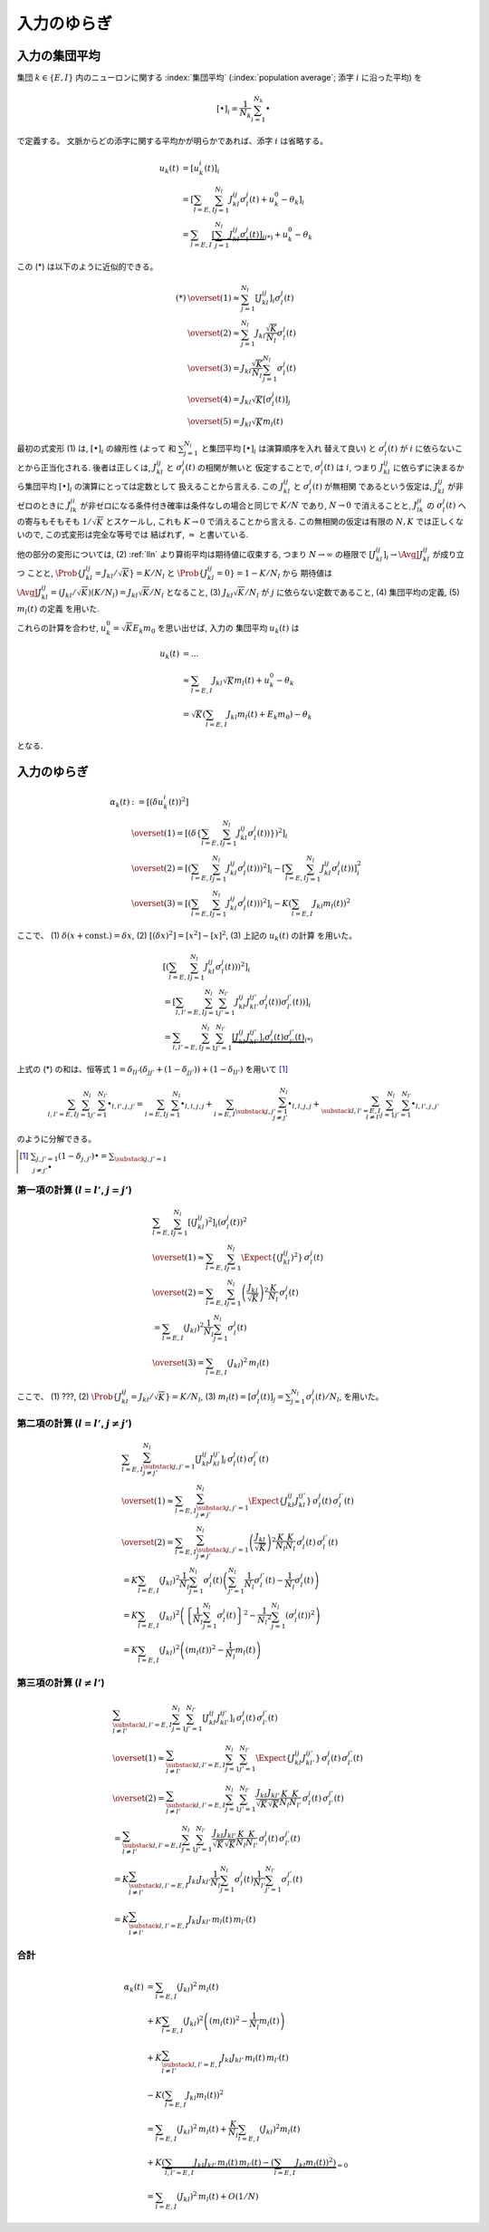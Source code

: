 .. _fluctuations-of-input:

==============
 入力のゆらぎ
==============

入力の集団平均
==============

集団 :math:`k \in \{ E, I \}` 内のニューロンに関する
:index:`集団平均` (:index:`population average`;
添字 :math:`i` に沿った平均) を

.. math::

   [ \bullet ]_i = \frac{1}{N_k} \sum_{i=1}^{N_k} \bullet

で定義する。
文脈からどの添字に関する平均かが明らかであれば、添字 :math:`i` は省略する。

.. math::

   u_k(t)
   & =
     [u_k^i (t)]_i
   \\
   & =
     \left[
       \sum_{l = E, I} \sum_{j=1}^{N_l} J_{kl}^{ij} \sigma_l^j(t)
       + u_k^0 - \theta_k
     \right]_i
   \\
   & =
     \sum_{l = E, I}
     \underbrace{
     \left[
       \sum_{j=1}^{N_l} J_{kl}^{ij} \sigma_l^j(t)
     \right]_i
     }_{(*)}
     + u_k^0 - \theta_k

この (*) は以下のように近似的できる。

.. math::

   (*)
   & \overset{(1)} \approx
     \sum_{j=1}^{N_l}
     \left[
       J_{kl}^{ij}
     \right]_i
     \sigma_l^j(t)
   \\
   & \overset{(2)} \approx
     \sum_{j=1}^{N_l}
     J_{kl} \frac{\sqrt K}{N_l}
     \sigma_l^j(t)
   \\
   & \overset{(3)} =
     J_{kl} \frac{\sqrt K}{N_l}
     \sum_{j=1}^{N_l}
     \sigma_l^j(t)
   \\
   & \overset{(4)} =
     J_{kl} \sqrt K
     \left[
       \sigma_l^j(t)
     \right]_j
   \\
   & \overset{(5)} =
     J_{kl} \sqrt K m_l(t)

最初の式変形 (1) は, :math:`[ \bullet ]_i` の線形性 (よって
和 :math:`\sum_{j=1}^{N_l}` と集団平均 :math:`[ \bullet ]_i` は演算順序を入れ
替えて良い) と :math:`\sigma_l^j(t)` が :math:`i` に依らないことから正当化される.
後者は正しくは, :math:`J_{kl}^{ij}` と :math:`\sigma_l^j(t)` の相関が無いと
仮定することで, :math:`\sigma_l^j(t)` は :math:`i`, つまり :math:`J_{kl}^{ij}`
に依らずに決まるから集団平均 :math:`[ \bullet ]_i` の演算にとっては定数として
扱えることから言える. この :math:`J_{kl}^{ij}` と :math:`\sigma_l^j(t)` が無相関
であるという仮定は, :math:`J_{kl}^{ij}` が非ゼロのときに :math:`J_{lk}^{ji}`
が非ゼロになる条件付き確率は条件なしの場合と同じで :math:`K/N` であり, :math:`N \to 0`
で消えることと, :math:`J_{lk}^{ji}` の :math:`\sigma_l^j(t)` への寄与もそもそも
:math:`1/\sqrt K` とスケールし, これも :math:`K \to 0` で消えることから言える.
この無相関の仮定は有限の :math:`N, K` では正しくないので, この式変形は完全な等号では
結ばれず, :math:`\approx` と書いている.

.. todo:: 式変形 :math:`[J_{kl}^{ij} \, \sigma_l^j(t)]_i
   = [J_{kl}^{ij}]_i \, \sigma_l^j(t)` を正当化する議論をもっと形式化する.
   説明に自然言語つかいすぎ！

   先に確率平均に行く方法もあるかも?:
   :math:`J_{kl}^{ij}` と :math:`\sigma_l^j(t)` が独立だという
   近似のもと, :math:`[J_{kl}^{ij} \sigma_l^j(t)]_i
   \approx \AvgJ{J_{kl}^{ij} \sigma_l^j(t)}
   = \AvgJ{J_{kl}^{ij}} \AvgJ{\sigma_l^j(t)}`
   であることを用いる. この :math:`\AvgJ{\sigma_l^j(t)}` は式変形 (4) にあるように,
   さらに集団平均 :math:`[\bullet]_j` がかかるから,
   :math:`\left[ \AvgJ{\sigma_l^j(t)} \right]_j = \AvgJ{[\sigma_l^j(t)]_j}
   = \AvgJ{m_l(t)}` となる. この系は self-averaging なので (とどこかで説明する
   必要があるけど,) :math:`\AvgJ{m_l(t)} = m_l(t)` となる.

他の部分の変形については,
(2) :ref:`lln` より算術平均は期待値に収束する, つまり :math:`N \to \infty`
の極限で :math:`\left[ J_{kl}^{ij} \right]_i \to \AvgJ{J_{kl}^{ij}}` が成り立つ
ことと, :math:`\Prob \{ J_{kl}^{ij} = {J_{kl}}/{\sqrt K}\} = {K}/{N_l}`
と :math:`\Prob \{ J_{kl}^{ij} = 0\} = 1 - {K}/{N_l}` から
期待値は :math:`\AvgJ{J_{kl}^{ij}} = ({J_{kl}}/{\sqrt K}) ({K}/{N_l})
= J_{kl} {\sqrt K}/{N_l}` となること,
(3) :math:`J_{kl} \sqrt K / N_l` が :math:`j` に依らない定数であること,
(4) 集団平均の定義,
(5) :math:`m_l(t)` の定義
を用いた.

これらの計算を合わせ, :math:`u_k^0 = \sqrt K E_k m_0` を思い出せば, 入力の
集団平均 :math:`u_k(t)` は

.. math::

   u_k(t)
   & = ...
   \\
   & \approx
     \sum_{l = E, I} J_{kl} \sqrt K m_l(t)
     + u_k^0 - \theta_k
   \\
   & =
     \sqrt K \left(
       \sum_{l = E, I} J_{kl} m_l(t) + E_k m_0
     \right)
     - \theta_k

となる.


入力のゆらぎ
============

.. math::

   \alpha_k(t)
   & :=
     [(\delta u_k^i (t))^2]
   \\
   & \overset{(1)} =
     \left[ \left( \delta \left\{
       \sum_{l = E, I} \sum_{j=1}^{N_l} J_{kl}^{ij} \sigma_l^j(t))
     \right\} \right)^2 \right]_i
   \\
   & \overset{(2)} =
     \left[ \left(
       \sum_{l = E, I} \sum_{j=1}^{N_l} J_{kl}^{ij} \sigma_l^j(t))
     \right)^2 \right]_i
     -
     \left[
       \sum_{l = E, I} \sum_{j=1}^{N_l} J_{kl}^{ij} \sigma_l^j(t))
     \right]_i^2
   \\
   & \overset{(3)} =
     \left[ \left(
       \sum_{l = E, I} \sum_{j=1}^{N_l} J_{kl}^{ij} \sigma_l^j(t))
     \right)^2 \right]_i
     -
     K \left(\sum_{l = E, I} J_{kl} m_l(t) \right)^2

ここで、
(1) :math:`\delta(x + \text{const.}) = \delta x`,
(2) :math:`[(\delta x)^2] = [x^2] - [x]^2`,
(3) 上記の :math:`u_k(t)` の計算
を用いた。


.. math::

   &
     \left[ \left(
       \sum_{l = E, I} \sum_{j=1}^{N_l} J_{kl}^{ij} \sigma_l^j(t))
     \right)^2 \right]_i
   \\
   & =
     \left[
       \sum_{l, l' = E, I} \sum_{j=1}^{N_l} \sum_{j'=1}^{N_{l'}}
       J_{kl}^{ij} J_{kl'}^{ij'} \sigma_l^j(t)) \sigma_{l'}^{j'}(t))
     \right]_i
   \\
   & =
     \sum_{l, l' = E, I} \sum_{j=1}^{N_l} \sum_{j'=1}^{N_{l'}}
     \underbrace{
     \left[
       J_{kl}^{ij} J_{kl'}^{ij'}
     \right]_i
     \sigma_l^j(t) \sigma_{l'}^{j'}(t)
     }_{(*)}

上式の (*) の和は、恒等式
:math:`1 = \delta_{ll'} (\delta_{jj'} + (1 - \delta_{jj'})) + (1 - \delta_{ll'})`
を用いて [#]_

.. math::

   \sum_{l, l' = E, I} \sum_{j=1}^{N_l} \sum_{j'=1}^{N_{l'}} \bullet_{l,l',j,j'}
   =
   \sum_{l = E, I} \sum_{j=1}^{N_l} \bullet_{l,l,j,j}
   +
   \sum_{l = E, I} \sum_{\substack{j,j'=1 \\ j \neq j'}}^{N_l}
   \bullet_{l,l,j,j}
   +
   \sum_{\substack{l, l' = E, I \\ l \neq l'}}
   \sum_{j=1}^{N_l} \sum_{j'=1}^{N_{l'}}
   \bullet_{l,l',j,j'}

のように分解できる。

.. [#] :math:`\sum_{j,j'=1} (1 - \delta_{j,j'}) \bullet
       = \sum_{\substack{j,j'=1 \\ j \neq j'}} \bullet`

第一項の計算 (:math:`l = l'`, :math:`j = j'`)
---------------------------------------------

.. math::

   &
     \sum_{l = E, I} \sum_{j=1}^{N_l}
     \left[
       (J_{kl}^{ij})^2
     \right]_i
     (\sigma_l^j(t))^2
   \\
   & \overset{(1)} \approx
     \sum_{l = E, I} \sum_{j=1}^{N_l}
     \Expect \{ (J_{kl}^{ij})^2 \}
     \, \sigma_l^j(t)
   \\
   & \overset{(2)} =
     \sum_{l = E, I} \sum_{j=1}^{N_l}
     \left( \frac{J_{kl}}{\sqrt K} \right)^2
     \frac{K}{N_l}
     \, \sigma_l^j(t)
   \\
   & =
     \sum_{l = E, I} ( J_{kl} )^2
     \frac{1}{N_l} \sum_{j=1}^{N_l} \sigma_l^j(t)
   \\
   & \overset{(3)} =
     \sum_{l = E, I} ( J_{kl} )^2 \,
     m_l(t)

ここで、
(1) ???,
(2) :math:`\Prob \{ J_{kl}^{ij} = J_{kl}/\sqrt K \} = K/N_l`,
(3) :math:`m_l(t) = [\sigma_l^j(t)]_j = \sum_{j=1}^{N_l} \sigma_l^j(t) / N_l`,
を用いた。


第二項の計算 (:math:`l = l'`, :math:`j \neq j'`)
------------------------------------------------

.. math::

   &
     \sum_{l = E, I} \sum_{\substack{j,j'=1 \\ j \neq j'}}^{N_l}
     \left[
       J_{kl}^{ij} J_{kl}^{ij'}
     \right]_i
     \, \sigma_l^j(t) \, \sigma_{l}^{j'}(t)
   \\
   & \overset{(1)} \approx
     \sum_{l = E, I} \sum_{\substack{j,j'=1 \\ j \neq j'}}^{N_l}
     \Expect \{ J_{kl}^{ij} J_{kl}^{ij'} \}
     \, \sigma_l^j(t) \, \sigma_{l}^{j'}(t)
   \\
   & \overset{(2)} =
     \sum_{l = E, I} \sum_{\substack{j,j'=1 \\ j \neq j'}}^{N_l}
     \left( \frac{J_{kl}}{\sqrt K} \right)^2
     \frac{K}{N_l} \frac{K}{N_l}
     \, \sigma_l^j(t) \, \sigma_{l}^{j'}(t)
   \\
   & =
     K
     \sum_{l = E, I} (J_{kl})^2
     \frac{1}{N_l}
     \sum_{j=1}^{N_l}
     \sigma_l^j(t)
     \left(
     \sum_{j'=1}^{N_l}
     \frac{1}{N_l}
     \sigma_{l}^{j'}(t)
     -
     \frac{1}{N_l}
     \sigma_{l}^{j}(t)
     \right)
   \\
   & =
     K
     \sum_{l = E, I} (J_{kl})^2
     \left(
       \left\{
         \frac{1}{N_l}
         \sum_{j=1}^{N_l}
         \sigma_l^j(t)
       \right\}^2
       -
       \frac{1}{{N_l}^2}
       \sum_{j=1}^{N_l}
       (\sigma_{l}^{j}(t))^2
     \right)
   \\
   & =
     K
     \sum_{l = E, I} (J_{kl})^2
     \left(
       (m_l(t))^2
       -
       \frac{1}{N_l}
       m_l(t)
     \right)


第三項の計算 (:math:`l \neq l'`)
--------------------------------

.. math::

   &
     \sum_{\substack{l, l' = E, I \\ l \neq l'}}
     \sum_{j=1}^{N_l} \sum_{j'=1}^{N_{l'}}
     \left[
       J_{kl}^{ij} J_{kl'}^{ij'}
     \right]_i
     \, \sigma_l^j(t) \, \sigma_{l'}^{j'}(t)
   \\
   & \overset{(1)} \approx
     \sum_{\substack{l, l' = E, I \\ l \neq l'}}
     \sum_{j=1}^{N_l} \sum_{j'=1}^{N_{l'}}
     \Expect \{ J_{kl}^{ij} J_{kl'}^{ij'} \}
     \, \sigma_l^j(t) \, \sigma_{l'}^{j'}(t)
   \\
   & \overset{(2)} =
     \sum_{\substack{l, l' = E, I \\ l \neq l'}}
     \sum_{j=1}^{N_l} \sum_{j'=1}^{N_{l'}}
     \frac{J_{kl}}{\sqrt K} \frac{J_{kl'}}{\sqrt K}
     \frac{K}{N_l} \frac{K}{N_{l'}}
     \, \sigma_l^j(t) \, \sigma_{l'}^{j'}(t)
   \\
   & =
     \sum_{\substack{l, l' = E, I \\ l \neq l'}}
     \sum_{j=1}^{N_l} \sum_{j'=1}^{N_{l'}}
     \frac{J_{kl}}{\sqrt K} \frac{J_{kl'}}{\sqrt K}
     \frac{K}{N_l} \frac{K}{N_{l'}}
     \, \sigma_l^j(t) \, \sigma_{l'}^{j'}(t)
   \\
   & =
     K
     \sum_{\substack{l, l' = E, I \\ l \neq l'}}
     J_{kl} J_{kl'}
     \frac{1}{N_l}    \sum_{j=1}^{N_l}     \sigma_l^j(t)
     \frac{1}{N_{l'}} \sum_{j'=1}^{N_{l'}} \sigma_{l'}^{j'}(t)
   \\
   & =
     K
     \sum_{\substack{l, l' = E, I \\ l \neq l'}}
     J_{kl} J_{kl'} \, m_l(t) \, m_{l'}(t)


合計
----

.. math::

   \alpha_k(t)
   & =
     \sum_{l = E, I} ( J_{kl} )^2 \,
     m_l(t)
   \\
   & +
     K
     \sum_{l = E, I} (J_{kl})^2
     \left(
       (m_l(t))^2
       -
       \frac{1}{N_l}
       m_l(t)
     \right)
   \\
   & +
     K
     \sum_{\substack{l, l' = E, I \\ l \neq l'}}
     J_{kl} J_{kl'} \, m_l(t) \, m_{l'}(t)
   \\
   & -
     K \left(\sum_{l = E, I} J_{kl} m_l(t) \right)^2
   \\
   & =
     \sum_{l = E, I} ( J_{kl} )^2 \,
     m_l(t)
     +
     \frac{K}{N_l}
     \sum_{l = E, I} (J_{kl})^2 m_l(t)
   \\
   & +
     K
     \underbrace{
       \left(
       \sum_{l, l' = E, I}
       J_{kl} J_{kl'} \, m_l(t) \, m_{l'}(t)
       -
       \left(\sum_{l = E, I} J_{kl} m_l(t) \right)^2
       \right)
     }_{= 0}
   \\
   & =
     \sum_{l = E, I} ( J_{kl} )^2 \,
     m_l(t)
     +
     O(1/N)
